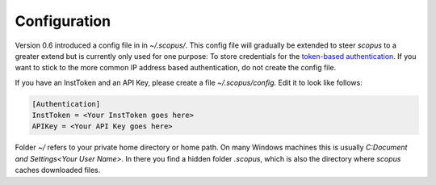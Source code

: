 Configuration
-------------

Version 0.6 introduced a config file in in `~/.scopus/`.  This config file will gradually be extended to steer `scopus` to a greater extend but is currently only used for one purpose:  To store credentials for the `token-based authentication <https://dev.elsevier.com/tecdoc_api_authentication.html>`_.  If you want to stick to the more common IP address based authentication, do not create the config file.

If you have an InstToken and an API Key, please create a file `~/.scopus/config`.  Edit it to look like follows:

.. code-block:: none

    [Authentication]
    InstToken = <Your InstToken goes here>
    APIKey = <Your API Key goes here>

Folder `~/` refers to your private home directory or home path.  On many Windows machines this is usually `C:\Document and Settings\<Your User Name>`.  In there you find a hidden folder `.scopus`, which is also the directory where `scopus` caches downloaded files.
